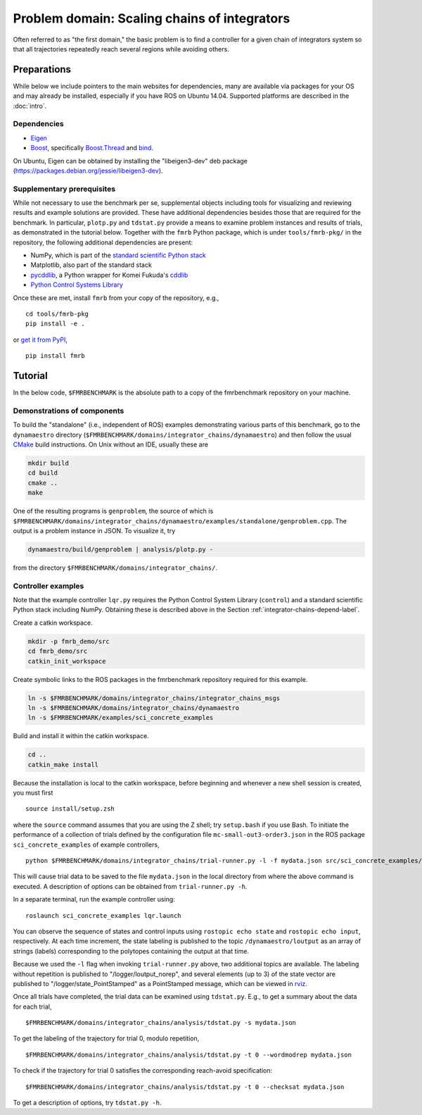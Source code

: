 Problem domain: Scaling chains of integrators
=============================================

Often referred to as "the first domain," the basic problem is to find a
controller for a given chain of integrators system so that all trajectories
repeatedly reach several regions while avoiding others.


.. _integrator-chains-depend-label:

Preparations
------------

While below we include pointers to the main websites for dependencies, many are
available via packages for your OS and may already be installed, especially if
you have ROS on Ubuntu 14.04. Supported platforms are described in the :doc:`intro`.

Dependencies
~~~~~~~~~~~~

* `Eigen <http://eigen.tuxfamily.org>`_
* `Boost <http://www.boost.org>`_, specifically `Boost.Thread <http://www.boost.org/libs/thread/>`_
  and `bind <http://www.boost.org/doc/libs/1_57_0/libs/bind/bind.html>`_.

On Ubuntu, Eigen can be obtained by installing the "libeigen3-dev" deb package
(https://packages.debian.org/jessie/libeigen3-dev).

Supplementary prerequisites
~~~~~~~~~~~~~~~~~~~~~~~~~~~

While not necessary to use the benchmark per se, supplemental objects including
tools for visualizing and reviewing results and example solutions are provided.
These have additional dependencies besides those that are required for the
benchmark. In particular, ``plotp.py`` and ``tdstat.py`` provide a means to
examine problem instances and results of trials, as demonstrated in the tutorial
below. Together with the ``fmrb`` Python package, which is under
``tools/fmrb-pkg/`` in the repository, the following additional dependencies are
present:

* NumPy, which is part of the `standard scientific Python stack <http://www.scipy.org/stackspec.html>`_
* Matplotlib, also part of the standard stack
* `pycddlib <https://pypi.python.org/pypi/pycddlib>`_, a Python wrapper for
  Komei Fukuda's `cddlib <http://www.inf.ethz.ch/personal/fukudak/cdd_home/index.html>`_
* `Python Control Systems Library <https://github.com/python-control/python-control>`_

Once these are met, install ``fmrb`` from your copy of the repository, e.g., ::

  cd tools/fmrb-pkg
  pip install -e .

or `get it from PyPI <https://pypi.python.org/pypi/fmrb>`_, ::

  pip install fmrb


Tutorial
--------

In the below code, ``$FMRBENCHMARK`` is the absolute path to a copy of the
fmrbenchmark repository on your machine.

Demonstrations of components
~~~~~~~~~~~~~~~~~~~~~~~~~~~~

To build the "standalone" (i.e., independent of ROS) examples demonstrating
various parts of this benchmark, go to the ``dynamaestro`` directory
(``$FMRBENCHMARK/domains/integrator_chains/dynamaestro``) and then follow the
usual `CMake <http://www.cmake.org>`_ build instructions. On Unix without an
IDE, usually these are

.. code-block:: none

  mkdir build
  cd build
  cmake ..
  make

One of the resulting programs is ``genproblem``, the source of which is
``$FMRBENCHMARK/domains/integrator_chains/dynamaestro/examples/standalone/genproblem.cpp``.
The output is a problem instance in JSON. To visualize it, try

.. code-block:: none

  dynamaestro/build/genproblem | analysis/plotp.py -

from the directory ``$FMRBENCHMARK/domains/integrator_chains/``.

Controller examples
~~~~~~~~~~~~~~~~~~~

Note that the example controller ``lqr.py`` requires the Python Control System Library
(``control``) and a standard scientific Python stack including NumPy. Obtaining
these is described above in the Section :ref:`integrator-chains-depend-label`.

Create a catkin workspace.

.. code-block:: none

  mkdir -p fmrb_demo/src
  cd fmrb_demo/src
  catkin_init_workspace


Create symbolic links to the ROS packages in the fmrbenchmark repository
required for this example.

.. code-block:: none

  ln -s $FMRBENCHMARK/domains/integrator_chains/integrator_chains_msgs
  ln -s $FMRBENCHMARK/domains/integrator_chains/dynamaestro
  ln -s $FMRBENCHMARK/examples/sci_concrete_examples

Build and install it within the catkin workspace.

.. code-block:: none

  cd ..
  catkin_make install

Because the installation is local to the catkin workspace, before beginning and
whenever a new shell session is created, you must first ::

  source install/setup.zsh

where the ``source`` command assumes that you are using the Z shell; try
``setup.bash`` if you use Bash.
To initiate the performance of a collection of trials defined by the
configuration file ``mc-small-out3-order3.json`` in the ROS package
``sci_concrete_examples`` of example controllers, ::

  python $FMRBENCHMARK/domains/integrator_chains/trial-runner.py -l -f mydata.json src/sci_concrete_examples/trialconf/mc-small-out3-order3.json

This will cause trial data to be saved to the file ``mydata.json`` in the local
directory from where the above command is executed. A description of options can
be obtained from ``trial-runner.py -h``.

In a separate terminal, run the example controller using::

  roslaunch sci_concrete_examples lqr.launch

You can observe the sequence of states and control inputs using ``rostopic echo
state`` and ``rostopic echo input``, respectively. At each time increment, the
state labeling is published to the topic ``/dynamaestro/loutput`` as an array of
strings (labels) corresponding to the polytopes containing the output at that
time.

Because we used the ``-l`` flag when invoking ``trial-runner.py`` above, two
additional topics are available. The labeling without repetition is published to
"/logger/loutput_norep", and several elements (up to 3) of the state vector are
published to "/logger/state_PointStamped" as a PointStamped message, which can
be viewed in `rviz <http://wiki.ros.org/rviz>`_.

Once all trials have completed, the trial data can be examined using
``tdstat.py``. E.g., to get a summary about the data for each trial, ::

  $FMRBENCHMARK/domains/integrator_chains/analysis/tdstat.py -s mydata.json

To get the labeling of the trajectory for trial 0, modulo repetition, ::

  $FMRBENCHMARK/domains/integrator_chains/analysis/tdstat.py -t 0 --wordmodrep mydata.json

To check if the trajectory for trial 0 satisfies the corresponding reach-avoid specification::

  $FMRBENCHMARK/domains/integrator_chains/analysis/tdstat.py -t 0 --checksat mydata.json

To get a description of options, try ``tdstat.py -h``.

